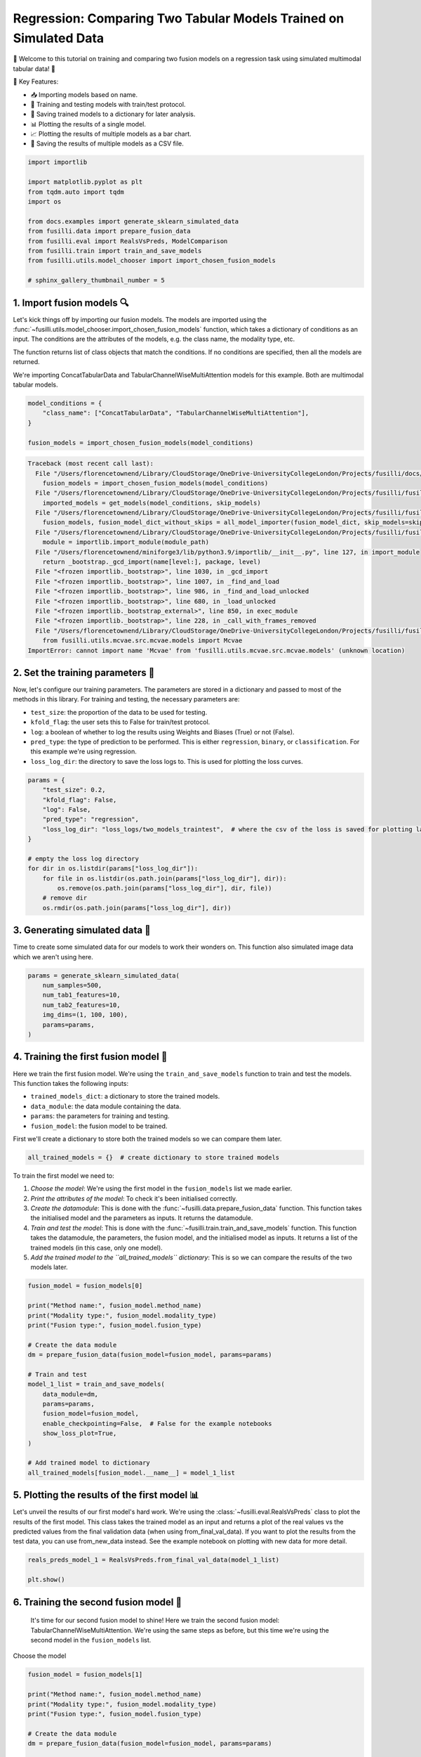 
.. DO NOT EDIT.
.. THIS FILE WAS AUTOMATICALLY GENERATED BY SPHINX-GALLERY.
.. TO MAKE CHANGES, EDIT THE SOURCE PYTHON FILE:
.. "auto_examples/training_and_testing/plot_two_models_traintest.py"
.. LINE NUMBERS ARE GIVEN BELOW.

.. only:: html

    .. note::
        :class: sphx-glr-download-link-note

        :ref:`Go to the end <sphx_glr_download_auto_examples_training_and_testing_plot_two_models_traintest.py>`
        to download the full example code

.. rst-class:: sphx-glr-example-title

.. _sphx_glr_auto_examples_training_and_testing_plot_two_models_traintest.py:


Regression: Comparing Two Tabular Models Trained on Simulated Data
========================================================================

🚀 Welcome to this tutorial on training and comparing two fusion models on a regression task using simulated multimodal tabular data! 🎉

🌟 Key Features:

- 📥 Importing models based on name.
- 🧪 Training and testing models with train/test protocol.
- 💾 Saving trained models to a dictionary for later analysis.
- 📊 Plotting the results of a single model.
- 📈 Plotting the results of multiple models as a bar chart.
- 💾 Saving the results of multiple models as a CSV file.

.. GENERATED FROM PYTHON SOURCE LINES 17-32

.. code-block:: Python


    import importlib

    import matplotlib.pyplot as plt
    from tqdm.auto import tqdm
    import os

    from docs.examples import generate_sklearn_simulated_data
    from fusilli.data import prepare_fusion_data
    from fusilli.eval import RealsVsPreds, ModelComparison
    from fusilli.train import train_and_save_models
    from fusilli.utils.model_chooser import import_chosen_fusion_models

    # sphinx_gallery_thumbnail_number = 5








.. GENERATED FROM PYTHON SOURCE LINES 33-42

1. Import fusion models 🔍
--------------------------------
Let's kick things off by importing our fusion models. The models are imported using the
:func:`~fusilli.utils.model_chooser.import_chosen_fusion_models` function, which takes a dictionary of conditions
as an input. The conditions are the attributes of the models, e.g. the class name, the modality type, etc.

The function returns list of class objects that match the conditions. If no conditions are specified, then all the models are returned.

We're importing ConcatTabularData and TabularChannelWiseMultiAttention models for this example. Both are multimodal tabular models.

.. GENERATED FROM PYTHON SOURCE LINES 42-49

.. code-block:: Python


    model_conditions = {
        "class_name": ["ConcatTabularData", "TabularChannelWiseMultiAttention"],
    }

    fusion_models = import_chosen_fusion_models(model_conditions)



.. rst-class:: sphx-glr-script-out

.. code-block:: pytb

    Traceback (most recent call last):
      File "/Users/florencetownend/Library/CloudStorage/OneDrive-UniversityCollegeLondon/Projects/fusilli/docs/examples/training_and_testing/plot_two_models_traintest.py", line 47, in <module>
        fusion_models = import_chosen_fusion_models(model_conditions)
      File "/Users/florencetownend/Library/CloudStorage/OneDrive-UniversityCollegeLondon/Projects/fusilli/fusilli/utils/model_chooser.py", line 323, in import_chosen_fusion_models
        imported_models = get_models(model_conditions, skip_models)
      File "/Users/florencetownend/Library/CloudStorage/OneDrive-UniversityCollegeLondon/Projects/fusilli/fusilli/utils/model_chooser.py", line 194, in get_models
        fusion_models, fusion_model_dict_without_skips = all_model_importer(fusion_model_dict, skip_models=skip_models)
      File "/Users/florencetownend/Library/CloudStorage/OneDrive-UniversityCollegeLondon/Projects/fusilli/fusilli/utils/model_chooser.py", line 125, in all_model_importer
        module = importlib.import_module(module_path)
      File "/Users/florencetownend/miniforge3/lib/python3.9/importlib/__init__.py", line 127, in import_module
        return _bootstrap._gcd_import(name[level:], package, level)
      File "<frozen importlib._bootstrap>", line 1030, in _gcd_import
      File "<frozen importlib._bootstrap>", line 1007, in _find_and_load
      File "<frozen importlib._bootstrap>", line 986, in _find_and_load_unlocked
      File "<frozen importlib._bootstrap>", line 680, in _load_unlocked
      File "<frozen importlib._bootstrap_external>", line 850, in exec_module
      File "<frozen importlib._bootstrap>", line 228, in _call_with_frames_removed
      File "/Users/florencetownend/Library/CloudStorage/OneDrive-UniversityCollegeLondon/Projects/fusilli/fusilli/fusionmodels/tabularfusion/mcvae_model.py", line 9, in <module>
        from fusilli.utils.mcvae.src.mcvae.models import Mcvae
    ImportError: cannot import name 'Mcvae' from 'fusilli.utils.mcvae.src.mcvae.models' (unknown location)




.. GENERATED FROM PYTHON SOURCE LINES 50-61

2. Set the training parameters 🎯
-----------------------------------
Now, let's configure our training parameters. The parameters are stored in a dictionary and passed to most
of the methods in this library.
For training and testing, the necessary parameters are:

- ``test_size``: the proportion of the data to be used for testing.
- ``kfold_flag``: the user sets this to False for train/test protocol.
- ``log``: a boolean of whether to log the results using Weights and Biases (True) or not (False).
- ``pred_type``: the type of prediction to be performed. This is either ``regression``, ``binary``, or ``classification``. For this example we're using regression.
- ``loss_log_dir``: the directory to save the loss logs to. This is used for plotting the loss curves.

.. GENERATED FROM PYTHON SOURCE LINES 61-77

.. code-block:: Python


    params = {
        "test_size": 0.2,
        "kfold_flag": False,
        "log": False,
        "pred_type": "regression",
        "loss_log_dir": "loss_logs/two_models_traintest",  # where the csv of the loss is saved for plotting later
    }

    # empty the loss log directory
    for dir in os.listdir(params["loss_log_dir"]):
        for file in os.listdir(os.path.join(params["loss_log_dir"], dir)):
            os.remove(os.path.join(params["loss_log_dir"], dir, file))
        # remove dir
        os.rmdir(os.path.join(params["loss_log_dir"], dir))


.. GENERATED FROM PYTHON SOURCE LINES 78-82

3. Generating simulated data 🔮
--------------------------------
Time to create some simulated data for our models to work their wonders on.
This function also simulated image data which we aren't using here.

.. GENERATED FROM PYTHON SOURCE LINES 82-91

.. code-block:: Python


    params = generate_sklearn_simulated_data(
        num_samples=500,
        num_tab1_features=10,
        num_tab2_features=10,
        img_dims=(1, 100, 100),
        params=params,
    )


.. GENERATED FROM PYTHON SOURCE LINES 92-103

4. Training the first fusion model 🏁
--------------------------------------
Here we train the first fusion model. We're using the ``train_and_save_models`` function to train and test the models.
This function takes the following inputs:

- ``trained_models_dict``: a dictionary to store the trained models.
- ``data_module``: the data module containing the data.
- ``params``: the parameters for training and testing.
- ``fusion_model``: the fusion model to be trained.

First we'll create a dictionary to store both the trained models so we can compare them later.

.. GENERATED FROM PYTHON SOURCE LINES 103-105

.. code-block:: Python

    all_trained_models = {}  # create dictionary to store trained models


.. GENERATED FROM PYTHON SOURCE LINES 106-113

To train the first model we need to:

1. *Choose the model*: We're using the first model in the ``fusion_models`` list we made earlier.
2. *Print the attributes of the model*: To check it's been initialised correctly.
3. *Create the datamodule*: This is done with the :func:`~fusilli.data.prepare_fusion_data` function. This function takes the initialised model and the parameters as inputs. It returns the datamodule.
4. *Train and test the model*: This is done with the :func:`~fusilli.train.train_and_save_models` function. This function takes the datamodule, the parameters, the fusion model, and the initialised model as inputs. It returns a list of the trained models (in this case, only one model).
5. *Add the trained model to the ``all_trained_models`` dictionary*: This is so we can compare the results of the two models later.

.. GENERATED FROM PYTHON SOURCE LINES 113-135

.. code-block:: Python


    fusion_model = fusion_models[0]

    print("Method name:", fusion_model.method_name)
    print("Modality type:", fusion_model.modality_type)
    print("Fusion type:", fusion_model.fusion_type)

    # Create the data module
    dm = prepare_fusion_data(fusion_model=fusion_model, params=params)

    # Train and test
    model_1_list = train_and_save_models(
        data_module=dm,
        params=params,
        fusion_model=fusion_model,
        enable_checkpointing=False,  # False for the example notebooks
        show_loss_plot=True,
    )

    # Add trained model to dictionary
    all_trained_models[fusion_model.__name__] = model_1_list


.. GENERATED FROM PYTHON SOURCE LINES 136-141

5. Plotting the results of the first model 📊
-----------------------------------------------
Let's unveil the results of our first model's hard work. We're using the :class:`~fusilli.eval.RealsVsPreds` class to plot the results of the first model.
This class takes the trained model as an input and returns a plot of the real values vs the predicted values from the final validation data (when using from_final_val_data).
If you want to plot the results from the test data, you can use from_new_data instead. See the example notebook on plotting with new data for more detail.

.. GENERATED FROM PYTHON SOURCE LINES 141-146

.. code-block:: Python


    reals_preds_model_1 = RealsVsPreds.from_final_val_data(model_1_list)

    plt.show()


.. GENERATED FROM PYTHON SOURCE LINES 147-150

6. Training the second fusion model 🏁
---------------------------------------
 It's time for our second fusion model to shine! Here we train the second fusion model: TabularChannelWiseMultiAttention. We're using the same steps as before, but this time we're using the second model in the ``fusion_models`` list.

.. GENERATED FROM PYTHON SOURCE LINES 153-154

Choose the model

.. GENERATED FROM PYTHON SOURCE LINES 154-175

.. code-block:: Python

    fusion_model = fusion_models[1]

    print("Method name:", fusion_model.method_name)
    print("Modality type:", fusion_model.modality_type)
    print("Fusion type:", fusion_model.fusion_type)

    # Create the data module
    dm = prepare_fusion_data(fusion_model=fusion_model, params=params)

    # Train and test
    model_2_list = train_and_save_models(
        data_module=dm,
        params=params,
        fusion_model=fusion_model,
        enable_checkpointing=False,  # False for the example notebooks
        show_loss_plot=True,
    )

    # Add trained model to dictionary
    all_trained_models[fusion_model.__name__] = model_2_list


.. GENERATED FROM PYTHON SOURCE LINES 176-178

7. Plotting the results of the second model 📊
-----------------------------------------------

.. GENERATED FROM PYTHON SOURCE LINES 178-183

.. code-block:: Python


    reals_preds_model_2 = RealsVsPreds.from_final_val_data(model_2_list)

    plt.show()


.. GENERATED FROM PYTHON SOURCE LINES 184-189

8. Comparing the results of the two models 📈
----------------------------------------------
Let the ultimate showdown begin! We're comparing the results of our two models.
We're using the :class:`~fusilli.eval.ModelComparison` class to compare the results of the two models.
This class takes the trained models as an input and returns a plot of the results of the two models and a Pandas DataFrame of the metrics of the two models.

.. GENERATED FROM PYTHON SOURCE LINES 189-196

.. code-block:: Python


    comparison_plot, metrics_dataframe = ModelComparison.from_final_val_data(
        all_trained_models
    )

    plt.show()


.. GENERATED FROM PYTHON SOURCE LINES 197-200

9. Saving the metrics of the two models 💾
-------------------------------------------
Time to archive our models' achievements. We're using the :class:`~fusilli.eval.ModelComparison` class to save the metrics of the two models.

.. GENERATED FROM PYTHON SOURCE LINES 200-202

.. code-block:: Python


    metrics_dataframe


.. rst-class:: sphx-glr-timing

   **Total running time of the script:** (0 minutes 0.003 seconds)


.. _sphx_glr_download_auto_examples_training_and_testing_plot_two_models_traintest.py:

.. only:: html

  .. container:: sphx-glr-footer sphx-glr-footer-example

    .. container:: sphx-glr-download sphx-glr-download-jupyter

      :download:`Download Jupyter notebook: plot_two_models_traintest.ipynb <plot_two_models_traintest.ipynb>`

    .. container:: sphx-glr-download sphx-glr-download-python

      :download:`Download Python source code: plot_two_models_traintest.py <plot_two_models_traintest.py>`


.. only:: html

 .. rst-class:: sphx-glr-signature

    `Gallery generated by Sphinx-Gallery <https://sphinx-gallery.github.io>`_
